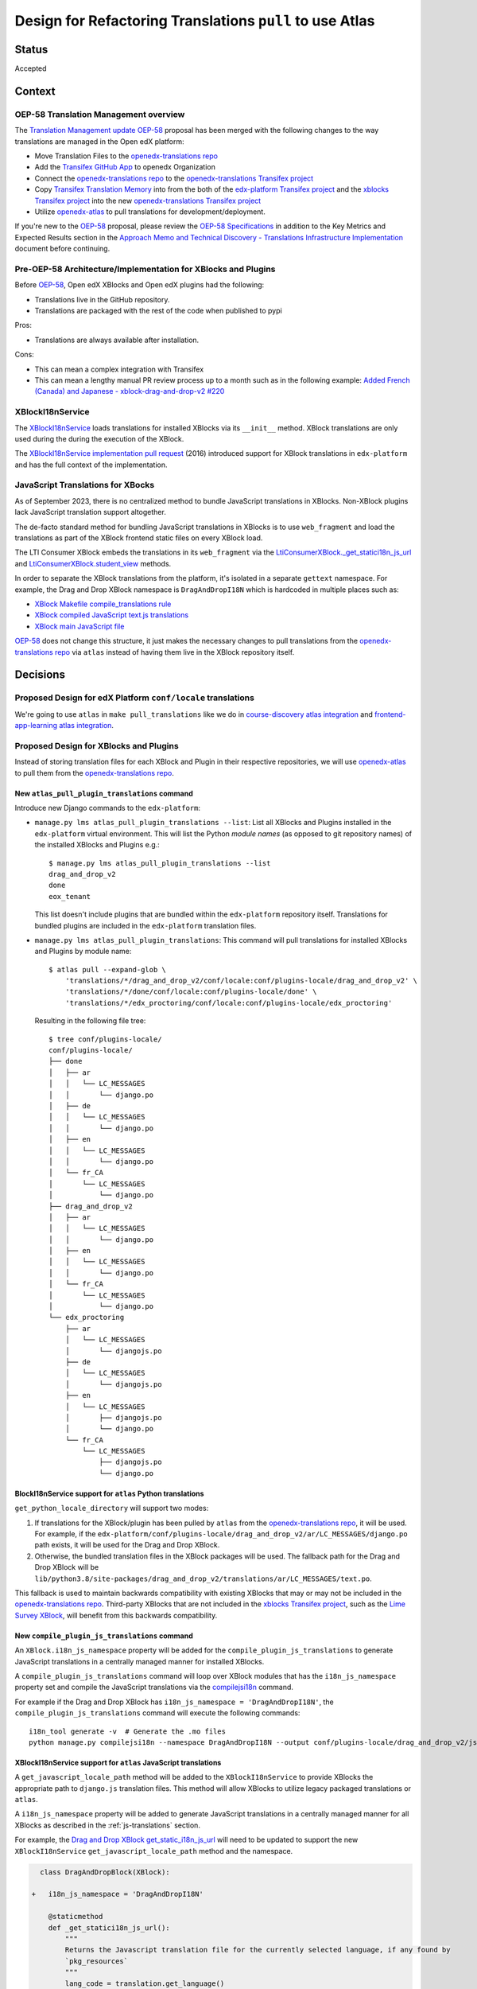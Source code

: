 Design for Refactoring Translations ``pull`` to use Atlas
##########################################################

Status
======

Accepted

Context
=======

OEP-58 Translation Management overview
--------------------------------------

The `Translation Management update OEP-58`_ proposal has been merged with
the following changes to the way translations are managed in the Open edX platform:

- Move Translation Files to the `openedx-translations repo`_
- Add the `Transifex GitHub App <https://github.com/apps/transifex-integration>`_
  to openedx Organization
- Connect the `openedx-translations repo`_ to the
  `openedx-translations Transifex project`_
- Copy `Transifex Translation Memory`_ into from the both of the
  `edx-platform Transifex project`_ and the `xblocks Transifex project`_ into
  the new `openedx-translations Transifex project`_
- Utilize `openedx-atlas`_ to pull translations for development/deployment.

If you're new to the `OEP-58`_ proposal, please
review the `OEP-58 Specifications`_ in addition to the
Key Metrics and Expected Results section in the
`Approach Memo and Technical Discovery - Translations Infrastructure Implementation`_
document before continuing.

Pre-OEP-58 Architecture/Implementation for XBlocks and Plugins
--------------------------------------------------------------

Before `OEP-58`_, Open edX XBlocks and Open edX plugins had the following:

- Translations live in the GitHub repository.
- Translations are packaged with the rest of the code when published to pypi

Pros:

- Translations are always available after installation.

Cons:

- This can mean a complex integration with Transifex
- This can mean a lengthy manual PR review process up to a month such as in
  the following example:
  `Added French (Canada) and Japanese - xblock-drag-and-drop-v2 #220`_

XBlockI18nService
-----------------

The `XBlockI18nService`_ loads translations for installed XBlocks via its
``__init__`` method. XBlock translations are only used during the
during the execution of the XBlock.

The `XBlockI18nService implementation pull request`_ (2016) introduced
support for XBlock translations in ``edx-platform`` and has the full
context of the implementation.

.. _js-translations:

JavaScript Translations for XBocks
----------------------------------

As of September 2023, there is no centralized method to bundle JavaScript
translations in XBlocks. Non-XBlock plugins lack JavaScript translation
support altogether.

The de-facto standard method for bundling JavaScript translations in XBlocks
is to use ``web_fragment`` and load the translations as part of the XBlock
frontend static files on every XBlock load.

The LTI Consumer XBlock embeds the translations in its ``web_fragment`` via
the `LtiConsumerXBlock._get_statici18n_js_url`_ and
`LtiConsumerXBlock.student_view`_ methods.

In order to separate the XBlock translations from the platform, it's isolated
in a separate ``gettext`` namespace. For example, the Drag and Drop XBlock
namespace is ``DragAndDropI18N`` which is hardcoded in multiple places such
as:

- `XBlock Makefile compile_translations rule`_
- `XBlock compiled JavaScript text.js translations`_
- `XBlock main JavaScript file`_

`OEP-58`_ does not change this structure, it just makes the necessary changes
to pull translations from the `openedx-translations repo`_ via ``atlas``
instead of having them live in the XBlock repository itself.

Decisions
=========

Proposed Design for edX Platform ``conf/locale`` translations
-------------------------------------------------------------

We're going to use ``atlas`` in ``make pull_translations`` like we do in
`course-discovery atlas integration`_ and
`frontend-app-learning atlas integration`_.

Proposed Design for XBlocks and Plugins
---------------------------------------

Instead of storing translation files for each XBlock and Plugin in their
respective repositories,
we will use `openedx-atlas`_ to pull them from the
`openedx-translations repo`_.


New ``atlas_pull_plugin_translations`` command
^^^^^^^^^^^^^^^^^^^^^^^^^^^^^^^^^^^^^^^^^

Introduce new Django commands to the ``edx-platform``:

- ``manage.py lms atlas_pull_plugin_translations --list``: List all XBlocks and
  Plugins installed in the ``edx-platform`` virtual environment. This will
  list the Python *module names* (as opposed to git repository names) of the
  installed XBlocks and Plugins e.g.::

    $ manage.py lms atlas_pull_plugin_translations --list
    drag_and_drop_v2
    done
    eox_tenant

  This list doesn't include plugins that are bundled within the
  ``edx-platform`` repository itself. Translations for bundled plugins
  are included in the ``edx-platform`` translation files.

- ``manage.py lms atlas_pull_plugin_translations``: This command
  will pull translations for installed XBlocks and Plugins by module name::

    $ atlas pull --expand-glob \
        'translations/*/drag_and_drop_v2/conf/locale:conf/plugins-locale/drag_and_drop_v2' \
        'translations/*/done/conf/locale:conf/plugins-locale/done' \
        'translations/*/edx_proctoring/conf/locale:conf/plugins-locale/edx_proctoring'

  Resulting in the following file tree::

    $ tree conf/plugins-locale/
    conf/plugins-locale/
    ├── done
    │   ├── ar
    │   │   └── LC_MESSAGES
    │   │       └── django.po
    │   ├── de
    │   │   └── LC_MESSAGES
    │   │       └── django.po
    │   ├── en
    │   │   └── LC_MESSAGES
    │   │       └── django.po
    │   └── fr_CA
    │       └── LC_MESSAGES
    │           └── django.po
    ├── drag_and_drop_v2
    │   ├── ar
    │   │   └── LC_MESSAGES
    │   │       └── django.po
    │   ├── en
    │   │   └── LC_MESSAGES
    │   │       └── django.po
    │   └── fr_CA
    │       └── LC_MESSAGES
    │           └── django.po
    └── edx_proctoring
        ├── ar
        │   └── LC_MESSAGES
        │       └── djangojs.po
        ├── de
        │   └── LC_MESSAGES
        │       └── djangojs.po
        ├── en
        │   └── LC_MESSAGES
        │       ├── djangojs.po
        │       └── django.po
        └── fr_CA
            └── LC_MESSAGES
                ├── djangojs.po
                └── django.po


BlockI18nService support for ``atlas`` Python translations
^^^^^^^^^^^^^^^^^^^^^^^^^^^^^^^^^^^^^^^^^^^^^^^^^^^^^^^^^^

``get_python_locale_directory`` will support two modes:

#. If translations for the XBlock/plugin has been pulled by ``atlas``
   from the `openedx-translations repo`_, it will be used. For example, if the
   ``edx-platform/conf/plugins-locale/drag_and_drop_v2/ar/LC_MESSAGES/django.po``
   path exists, it will be used for the Drag and Drop XBlock.

#. Otherwise, the bundled translation files in the XBlock packages will be
   used. The fallback path for the Drag and Drop XBlock will be
   ``lib/python3.8/site-packages/drag_and_drop_v2/translations/ar/LC_MESSAGES/text.po``.

This fallback is used to maintain backwards compatibility with existing
XBlocks that may or may not be included in the `openedx-translations repo`_.
Third-party XBlocks that are not included in the
`xblocks Transifex project`_, such as the `Lime Survey XBlock`_,
will benefit from this backwards compatibility.

New ``compile_plugin_js_translations`` command
^^^^^^^^^^^^^^^^^^^^^^^^^^^^^^^^^^^^^^^^^^^^^^^

An ``XBlock.i18n_js_namespace`` property will be added for
the ``compile_plugin_js_translations`` to generate JavaScript translations
in a centrally managed manner for installed XBlocks.

A ``compile_plugin_js_translations`` command will loop over XBlock
modules that has the ``i18n_js_namespace``
property set and compile the JavaScript translations via the `compilejsi18n`_
command.

For example if the Drag and Drop XBlock has
``i18n_js_namespace = 'DragAndDropI18N'``, the
``compile_plugin_js_translations`` command will execute the following
commands::

  i18n_tool generate -v  # Generate the .mo files
  python manage.py compilejsi18n --namespace DragAndDropI18N --output conf/plugins-locale/drag_and_drop_v2/js/


XBlockI18nService support for ``atlas`` JavaScript translations
^^^^^^^^^^^^^^^^^^^^^^^^^^^^^^^^^^^^^^^^^^^^^^^^^^^^^^^^^^^^^^^

A ``get_javascript_locale_path`` method will be added to the
``XBlockI18nService`` to provide XBlocks the
appropriate path to ``django.js`` translation files. This method
will allow XBlocks to utilize legacy packaged translations
or ``atlas``.

A ``i18n_js_namespace`` property will be added
to generate JavaScript translations in a centrally managed manner for all
XBlocks as described in the :ref:`js-translations` section.

For example, the `Drag and Drop XBlock get_static_i18n_js_url`_ will need to
be updated to support the new ``XBlockI18nService``
``get_javascript_locale_path`` method and the namespace.

.. code:: diff

     class DragAndDropBlock(XBlock):

   +   i18n_js_namespace = 'DragAndDropI18N'

       @staticmethod
       def _get_statici18n_js_url():
           """
           Returns the Javascript translation file for the currently selected language, if any found by
           `pkg_resources`
           """
           lang_code = translation.get_language()
           if not lang_code:
               return None

   +       # TODO: Make this the default once OEP-58 is implemented.
   +       if hasattr(self.i18n_service, 'get_javascript_locale_path'):
   +           atlas_locale_path = self.i18n_service.get_javascript_locale_path()
   +           if atlas_locale_path:
   +               return atlas_locale_path

           text_js = 'public/js/translations/{lang_code}/text.js'
           country_code = lang_code.split('-')[0]
           for code in (translation.to_locale(lang_code), lang_code, country_code):
               if pkg_resources.resource_exists(loader.module_name, text_js.format(lang_code=code)):
                   return text_js.format(lang_code=code)
           return None


Dismissed Proposals
===================

XBlocks and plugins have their own "atlas pull" command
-------------------------------------------------------

This dismissed proposal intends to have each XBlock and Plugin have their
own ``make pull_translations`` and be responsible for managing pulling their
own translations from the `openedx-translations repo`_.

This proposal has been dismissed because it would require substantial work
to get into the details for the ``lib/python3.8/site-packages/`` directory
and ensure that the ``make pull_translations`` command won't corrupt the
virtual environment.

This is a non-trivial task and appears to add more complexity than necessary
due to the fact that XBlocks and plugins won't be used outside the
context of ``edx-platform``.


Goals
=====
#. Use ``atlas pull`` for the ``edx-platform`` repo.
#. Use ``atlas pull`` for the XBlocks and Plugins.
#. Allow Tutor and other advanced uses to craft their own ``atlas pull``
   commands by making the the plugins list available via Django commands.
#. Allow ``atlas pull`` to use the Python module names instead of the
   repository name of XBlocks and Plugins which is supported via the
   `atlas pull --expand-glob`_ option.

.. _non-goals:

Non-Goals
=========

The following are non-goals for this proposal, although some are going to
be tackled in the future as part of the
`Translation Management update OEP-58`_ proposal.

#. Provide a fool-proof method for managing named-release translations.
   This will be a separate discussion.
#. Discuss the merge/segment strategy of the ``edx-platform``. This is being
   discussed in the
   `decision no. 0018 <https://github.com/openedx/edx-platform/pull/32994>`_.
#. Design a new XBlock frontend architecture. Instead this proposal works
   with the existing architecture.
#. Provide a new translation method for theme translations. This will be
   tackled later on.
#. Provide a new translation method for non-XBlock plugins such as
   ``edx-val``. This will be tackled later on as part of the `OEP-58`_
   proposal.

.. _OEP-58 Specifications: https://open-edx-proposals.readthedocs.io/en/latest/architectural-decisions/oep-0058-arch-translations-management.html#specification
.. _Translation Management update OEP-58: https://open-edx-proposals.readthedocs.io/en/latest/architectural-decisions/oep-0058-arch-translations-management.html#specification
.. _OEP-58: https://open-edx-proposals.readthedocs.io/en/latest/architectural-decisions/oep-0058-arch-translations-management.html#specification
.. _openedx-atlas: https://github.com/openedx/openedx-atlas
.. _openedx-translations repo: https://github.com/openedx/openedx-translations
.. _extract-translation-source-files.yml: https://github.com/openedx/openedx-translations/blob/2566e0c9a30d033e5dd8d05d4c12601c8e37b4ef/.github/workflows/extract-translation-source-files.yml#L36-L43
.. _openedx-translations Transifex project: https://app.transifex.com/open-edx/openedx-translations/dashboard/

.. _Approach Memo and Technical Discovery - Translations Infrastructure Implementation: https://docs.google.com/document/d/11dFBCnbdHiCEdZp3pZeHdeH8m7Glla-XbIin7cnIOzU/edit
.. _Added French (Canada) and Japanese - xblock-drag-and-drop-v2 #220: https://github.com/openedx/xblock-drag-and-drop-v2/pull/220
.. _XBlockI18nService: https://github.com/openedx/edx-platform/blob/6e28ba329e0a5354d7264ea834861bf0cae4ceb3/xmodule/modulestore/django.py#L359-L395
.. _XBlockI18nService implementation pull request: https://github.com/openedx/edx-platform/pull/11575/files#diff-0bbcc6c13d9bfc9d88fbe2fdf4fd97f6066a7a0f0bfffb82bc942378b7cf33e0R248

.. _course-discovery atlas integration: https://github.com/openedx/course-discovery/pull/4037
.. _frontend-app-learning atlas integration: https://github.com/openedx/frontend-app-learning/pull/1093
.. _edx-platform pull_translations: https://github.com/openedx/edx-platform/blob/0137881b8199701b2af7d07c9a01200e358e3d86/Makefile#L55-L64

.. _drag-and-drop-v2 xblock: https://github.com/openedx/xblock-drag-and-drop-v2/
.. _LTI Consumer XBlock: https://github.com/openedx/xblock-lti-consumer/
.. _edx-val: https://github.com/openedx/edx-val

.. _LtiConsumerXBlock._get_statici18n_js_url: https://github.com/openedx/xblock-lti-consumer/blob/7a142310a78ac393286c1e9e77c535ea520ab90b/lti_consumer/lti_xblock.py#L663-L677
.. _LtiConsumerXBlock.student_view: https://github.com/openedx/xblock-lti-consumer/blob/7a142310a78ac393286c1e9e77c535ea520ab90b/lti_consumer/lti_xblock.py#L1215C24-L1217
.. _Drag and Drop XBlock get_static_i18n_js_url: https://github.com/openedx/xblock-drag-and-drop-v2/blob/66e8d3517fe8c0db55c1a3907ff253c2a4562a7e/drag_and_drop_v2/drag_and_drop_v2.py#L318-L332

.. _XBlock compiled JavaScript text.js translations: https://github.com/openedx/xblock-drag-and-drop-v2/blob/b8ab1ecd9168ab1dba21f994ee4bfedb6a57d11f/drag_and_drop_v2/public/js/translations/tr/text.js#L3
.. _XBlock Makefile compile_translations rule: https://github.com/openedx/xblock-drag-and-drop-v2/blob/66e8d3517fe8c0db55c1a3907ff253c2a4562a7e/Makefile#L41
.. _XBlock main JavaScript file: https://github.com/openedx/xblock-drag-and-drop-v2/blob/b8ab1ecd9168ab1dba21f994ee4bfedb6a57d11f/drag_and_drop_v2/public/js/drag_and_drop.js#L6


.. _translations/xblock-drag-and-drop-v2 directory: https://github.com/openedx/openedx-translations/tree/8a01424fd8f42e9e76aed34e235c82ab654cdfc5/translations/xblock-drag-and-drop-v2
.. _atlas pull --expand-glob: https://github.com/openedx/openedx-atlas/blob/main/docs/decisions/0001-support-glob-pattern.rst

.. _compilejsi18n: https://django-statici18n.readthedocs.io/en/latest/commands.html#compilejsi18n
.. _Transifex Translation Memory: https://help.transifex.com/en/articles/6224636-introduction-to-translation-memory
.. _edx-platform Transifex project: https://www.transifex.com/open-edx/edx-platform/
.. _xblocks Transifex project: https://www.transifex.com/open-edx/xblocks/

.. _Lime Survey XBlock: https://github.com/eduNEXT/xblock-limesurvey
